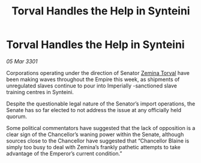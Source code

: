 :PROPERTIES:
:ID:       901795ce-a8e3-457f-ad96-d9d56b42e598
:END:
#+title: Torval Handles the Help in Synteini
#+filetags: :Empire:3301:galnet:

* Torval Handles the Help in Synteini

/05 Mar 3301/

Corporations operating under the direction of Senator [[id:d8e3667c-3ba1-43aa-bc90-dac719c6d5e7][Zemina Torval]] have been making waves throughout the Empire this week, as shipments of unregulated slaves continue to pour into Imperially -sanctioned slave training centres in Synteini. 

Despite the questionable legal nature of the Senator’s import operations, the Senate has so far elected to not address the issue at any officially held quorum. 

Some political commentators have suggested that the lack of opposition is a clear sign of the Chancellor’s waning power within the Senate, although sources close to the Chancellor have suggested that “Chancellor Blaine is simply too busy to deal with Zemina’s frankly pathetic attempts to take advantage of the Emperor’s current condition.”

